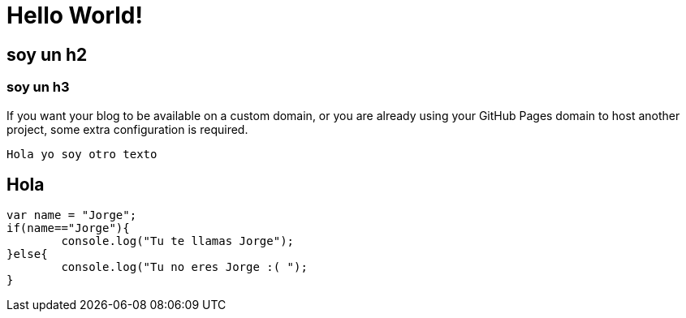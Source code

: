 = Hello World!

== soy un h2

=== soy un h3

If you want your blog to be available on a custom domain, or you are already using your GitHub Pages domain to host another project, some extra configuration is required.
	
    Hola yo soy otro texto

== Hola
``` javascript
var name = "Jorge";
if(name=="Jorge"){
	console.log("Tu te llamas Jorge");
}else{
	console.log("Tu no eres Jorge :( ");
}